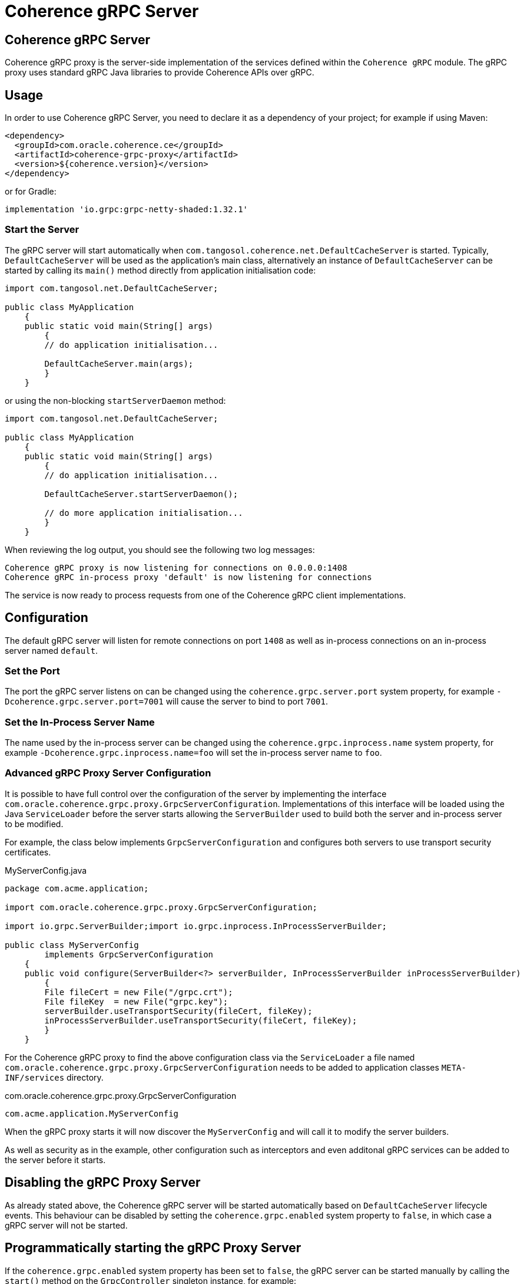 ///////////////////////////////////////////////////////////////////////////////
    Copyright (c) 2000, 2020, Oracle and/or its affiliates.

    Licensed under the Universal Permissive License v 1.0 as shown at
    http://oss.oracle.com/licenses/upl.
///////////////////////////////////////////////////////////////////////////////
= Coherence gRPC Server

// DO NOT remove this header - it might look like a duplicate of the header above, but
// both they serve a purpose, and the docs will look wrong if it is removed.
== Coherence gRPC Server

Coherence gRPC proxy is the server-side implementation of the services defined within the `Coherence gRPC` module.
The gRPC proxy uses standard gRPC Java libraries to provide Coherence APIs over gRPC.

== Usage

In order to use Coherence gRPC Server, you need to declare it as a dependency of your project;
for example if using Maven:

[source,xml]
----
<dependency>
  <groupId>com.oracle.coherence.ce</groupId>
  <artifactId>coherence-grpc-proxy</artifactId>
  <version>${coherence.version}</version>
</dependency>
----

or for Gradle:
[source,groovy]
----
implementation 'io.grpc:grpc-netty-shaded:1.32.1'
----

=== Start the Server

The gRPC server will start automatically when `com.tangosol.coherence.net.DefaultCacheServer` is started. Typically,
`DefaultCacheServer` will be used as the application's main class, alternatively an instance of `DefaultCacheServer`
can be started by calling its `main()` method directly from application initialisation code:

[source,java]
----
import com.tangosol.net.DefaultCacheServer;

public class MyApplication
    {
    public static void main(String[] args)
        {
        // do application initialisation...

        DefaultCacheServer.main(args);
        }
    }
----

or using the non-blocking `startServerDaemon` method:

[source,java]
----
import com.tangosol.net.DefaultCacheServer;

public class MyApplication
    {
    public static void main(String[] args)
        {
        // do application initialisation...

        DefaultCacheServer.startServerDaemon();

        // do more application initialisation...
        }
    }
----


When reviewing the log output, you should see the following two log messages:

[source,log]
----
Coherence gRPC proxy is now listening for connections on 0.0.0.0:1408
Coherence gRPC in-process proxy 'default' is now listening for connections
----

The service is now ready to process requests from one of the Coherence gRPC client implementations.

== Configuration

The default gRPC server will listen for remote connections on port `1408` as well as in-process connections on an
in-process server named `default`.

=== Set the Port

The port the gRPC server listens on can be changed using the `coherence.grpc.server.port` system property,
for example `-Dcoherence.grpc.server.port=7001` will cause the server to bind to port `7001`.

=== Set the In-Process Server Name

The name used by the in-process server can be changed using the `coherence.grpc.inprocess.name` system property,
for example `-Dcoherence.grpc.inprocess.name=foo` will set the in-process server name to `foo`.

=== Advanced gRPC Proxy Server Configuration

It is possible to have full control over the configuration of the server by implementing the interface
`com.oracle.coherence.grpc.proxy.GrpcServerConfiguration`. Implementations of this interface will be loaded
using the Java `ServiceLoader` before the server starts allowing the `ServerBuilder` used to build both the
server and in-process server to be modified.

For example, the class below implements `GrpcServerConfiguration` and configures both servers to use
transport security certificates.

[source,java]
.MyServerConfig.java
----
package com.acme.application;

import com.oracle.coherence.grpc.proxy.GrpcServerConfiguration;

import io.grpc.ServerBuilder;import io.grpc.inprocess.InProcessServerBuilder;

public class MyServerConfig
        implements GrpcServerConfiguration
    {
    public void configure(ServerBuilder<?> serverBuilder, InProcessServerBuilder inProcessServerBuilder)
        {
        File fileCert = new File("/grpc.crt");
        File fileKey  = new File("grpc.key");
        serverBuilder.useTransportSecurity(fileCert, fileKey);
        inProcessServerBuilder.useTransportSecurity(fileCert, fileKey);
        }
    }
----

For the Coherence gRPC proxy to find the above configuration class via the `ServiceLoader` a file named
`com.oracle.coherence.grpc.proxy.GrpcServerConfiguration` needs to be added to application classes `META-INF/services`
directory.

[source]
.com.oracle.coherence.grpc.proxy.GrpcServerConfiguration
----
com.acme.application.MyServerConfig
----

When the gRPC proxy starts it will now discover the `MyServerConfig` and will call it to modify the server builders.

As well as security as in the example, other configuration such as interceptors and even additonal gRPC services can be
added to the server before it starts.

== Disabling the gRPC Proxy Server

As already stated above, the Coherence gRPC server will be started automatically based on `DefaultCacheServer` lifecycle
events. This behaviour can be disabled by setting the `coherence.grpc.enabled` system property to `false`, in which case
a gRPC server will not be started.

== Programmatically starting the gRPC Proxy Server

If the `coherence.grpc.enabled` system property has been set to `false`, the gRPC server can be started manually by
calling the `start()` method on the `GrpcController` singleton instance, for example:

[source,java]
----
import com.oracle.coherence.grpc.proxy.GrpcServerController;

public class MyApplication
    {
    public static void main(String[] args)
        {
        // do application initialisation...

        GrpcServerController.INSTANCE.start();

        // do more application initialisation...
        }
    }
----

The gRPC server can be stopped by calling the corresponding `GrpcServerController.INSTANCE.stop()` method.

